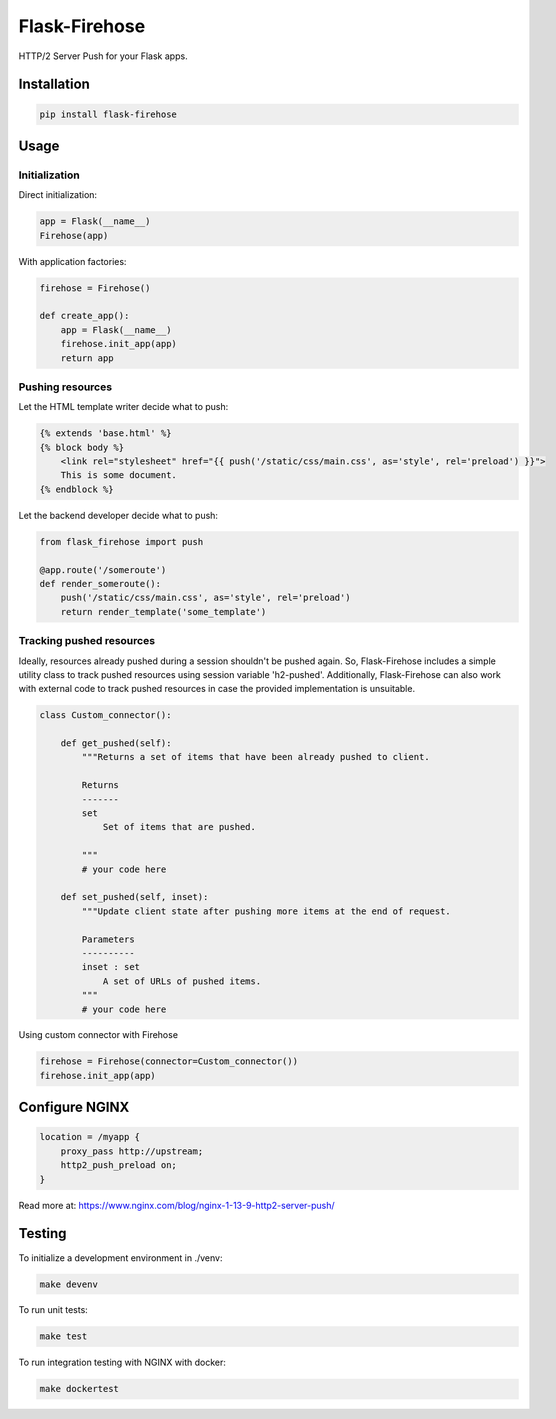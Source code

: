Flask-Firehose
==============

HTTP/2 Server Push for your Flask apps.


Installation
------------

.. code-block:: python

    pip install flask-firehose


Usage
-----
Initialization
~~~~~~~~~~~~~~

Direct initialization:

.. code-block:: python

    app = Flask(__name__)
    Firehose(app)

With application factories:

.. code-block:: python

    firehose = Firehose()

    def create_app():
        app = Flask(__name__)
        firehose.init_app(app)
        return app


Pushing resources
~~~~~~~~~~~~~~~~~

Let the HTML template writer decide what to push:

.. code-block:: jinja

    {% extends 'base.html' %}
    {% block body %}
        <link rel="stylesheet" href="{{ push('/static/css/main.css', as='style', rel='preload') }}">
        This is some document.
    {% endblock %}


Let the backend developer decide what to push:

.. code-block:: python

    from flask_firehose import push

    @app.route('/someroute')
    def render_someroute():
        push('/static/css/main.css', as='style', rel='preload')
        return render_template('some_template')


Tracking pushed resources
~~~~~~~~~~~~~~~~~~~~~~~~~

Ideally, resources already pushed during a session shouldn't be pushed again. So, Flask-Firehose includes a simple utility class to track pushed resources using session variable 'h2-pushed'.
Additionally, Flask-Firehose can also work with external code to track pushed resources in case the provided implementation is unsuitable.

.. code-block:: python

    class Custom_connector():

        def get_pushed(self):
            """Returns a set of items that have been already pushed to client.

            Returns
            -------
            set
                Set of items that are pushed.

            """
            # your code here

        def set_pushed(self, inset):
            """Update client state after pushing more items at the end of request.

            Parameters
            ----------
            inset : set
                A set of URLs of pushed items.
            """
            # your code here


Using custom connector with Firehose

.. code-block:: python

    firehose = Firehose(connector=Custom_connector())
    firehose.init_app(app)


Configure NGINX
---------------

.. code-block:: nginx

    location = /myapp {
        proxy_pass http://upstream;
        http2_push_preload on;
    }


Read more at: https://www.nginx.com/blog/nginx-1-13-9-http2-server-push/


Testing
-------

To initialize a development environment in ./venv:

.. code-block:: bash

    make devenv

To run unit tests:

.. code-block:: bash

    make test

To run integration testing with NGINX with docker:

.. code-block:: bash

    make dockertest

